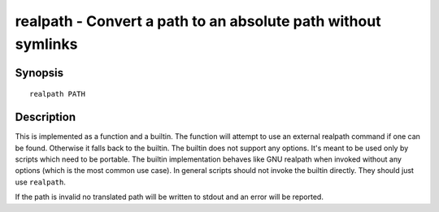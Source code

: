 .. _cmd-realpath:

realpath - Convert a path to an absolute path without symlinks
==============================================================

Synopsis
--------

::

    realpath PATH

Description
-----------

This is implemented as a function and a builtin. The function will attempt to use an external realpath command if one can be found. Otherwise it falls back to the builtin.  The builtin does not support any options. It's meant to be used only by scripts which need to be portable. The builtin implementation behaves like GNU realpath when invoked without any options (which is the most common use case). In general scripts should not invoke the builtin directly. They should just use ``realpath``.

If the path is invalid no translated path will be written to stdout and an error will be reported.
